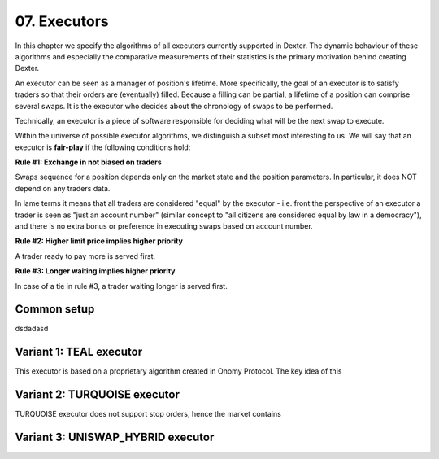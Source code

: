 07. Executors
=============

In this chapter we specify the algorithms of all executors currently supported in Dexter. The dynamic behaviour of these
algorithms and especially the comparative measurements of their statistics is the primary motivation behind creating
Dexter.

An executor can be seen as a manager of position's lifetime. More specifically, the goal of an executor is to
satisfy traders so that their orders are (eventually) filled. Because a filling can be partial, a lifetime of a position
can comprise several swaps. It is the executor who decides about the chronology of swaps to be performed.

Technically, an executor is a piece of software responsible for deciding what will be the next swap to execute.

Within the universe of possible executor algorithms, we distinguish a subset most interesting to us. We will say that
an executor is **fair-play** if the following conditions hold:

**Rule #1: Exchange in not biased on traders**

Swaps sequence for a position depends only on the market state and the position parameters. In particular, it does NOT
depend on any traders data.

In lame terms it means that all traders are considered "equal" by the executor - i.e. front the perspective of an executor
a trader is seen as "just an account number" (similar concept to "all citizens are considered equal by law in a democracy"),
and there is no extra bonus or preference in executing swaps based on account number.

**Rule #2: Higher limit price implies higher priority**

A trader ready to pay more is served first.

**Rule #3: Longer waiting implies higher priority**

In case of a tie in rule #3, a trader waiting longer is served first.

Common setup
------------

dsdadasd


Variant 1: TEAL executor
------------------------

This executor is based on a proprietary algorithm created in Onomy Protocol. The key idea of this


Variant 2: TURQUOISE executor
-----------------------------

TURQUOISE executor does not support stop orders, hence the market contains




Variant 3: UNISWAP_HYBRID executor
----------------------------------

